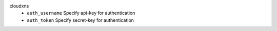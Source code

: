cloudxns
    * ``auth_username`` Specify api-key for authentication

    * ``auth_token`` Specify secret-key for authentication

